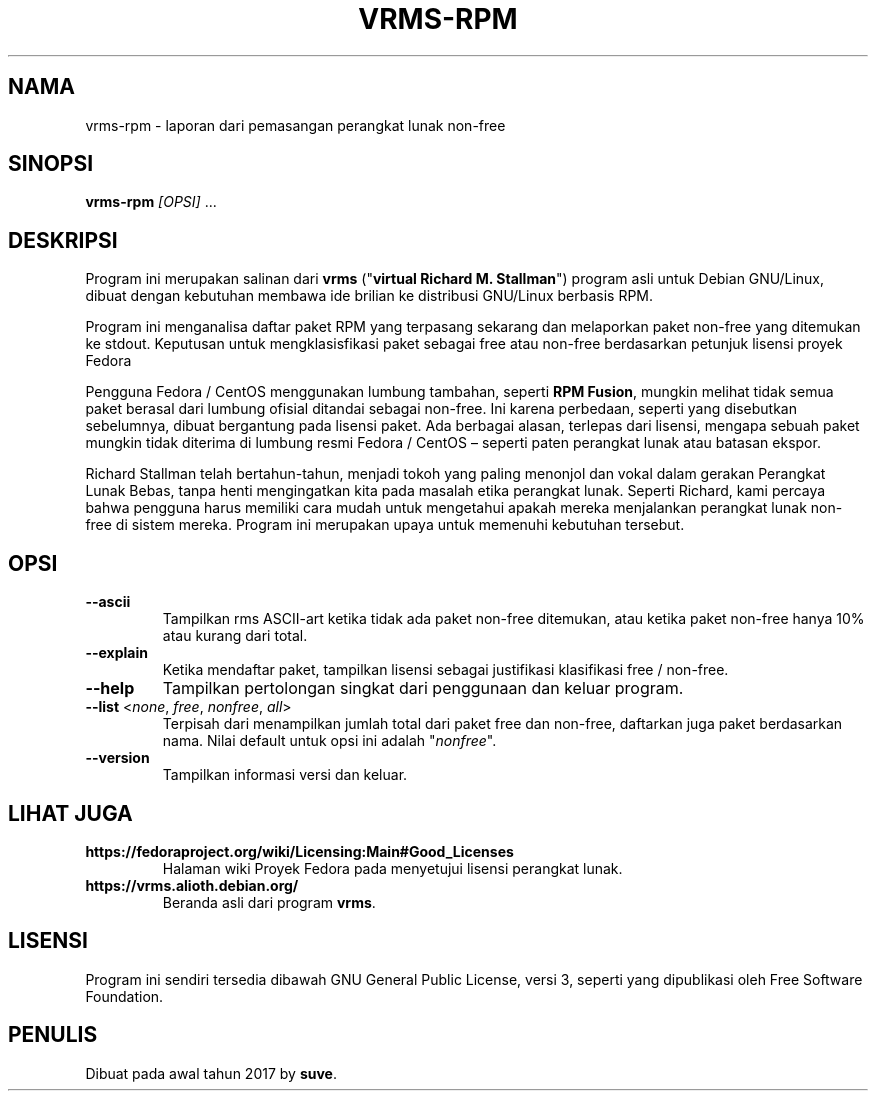 .TH VRMS-RPM 1
.SH NAMA
vrms-rpm - laporan dari pemasangan perangkat lunak non-free
.SH SINOPSI
\fBvrms-rpm\fR \fI[OPSI]\fR ...
.SH DESKRIPSI
Program ini merupakan salinan dari
\fBvrms\fR ("\fBvirtual Richard M. Stallman\fR")
program asli untuk Debian GNU/Linux, dibuat dengan kebutuhan membawa 
ide brilian ke distribusi GNU/Linux berbasis RPM.
.PP
Program ini menganalisa daftar paket RPM yang terpasang sekarang dan melaporkan
paket non-free yang ditemukan ke stdout. Keputusan untuk mengklasisfikasi paket
sebagai free atau non-free berdasarkan petunjuk lisensi proyek Fedora 
.PP
Pengguna Fedora / CentOS menggunakan lumbung tambahan, seperti \fBRPM Fusion\fR, 
mungkin melihat tidak semua paket berasal dari lumbung ofisial ditandai sebagai 
non-free. Ini karena perbedaan, seperti yang disebutkan sebelumnya, dibuat bergantung pada 
lisensi paket. Ada berbagai alasan, terlepas dari lisensi, mengapa 
sebuah paket mungkin tidak diterima di lumbung resmi 
Fedora / CentOS –  seperti paten perangkat lunak atau batasan ekspor.
.PP
Richard Stallman telah bertahun-tahun, menjadi tokoh yang paling menonjol dan vokal 
dalam gerakan Perangkat Lunak Bebas, tanpa henti mengingatkan kita pada masalah 
etika perangkat lunak. Seperti Richard, kami percaya bahwa pengguna harus memiliki cara mudah 
untuk mengetahui apakah mereka menjalankan perangkat lunak non-free di sistem mereka. 
Program ini merupakan upaya untuk memenuhi kebutuhan tersebut.
.SH OPSI
.TP
\fB\-\-ascii\fR
Tampilkan rms ASCII-art ketika tidak ada paket non-free ditemukan, 
atau ketika paket non-free hanya 10% atau kurang dari total.
.TP
\fB\-\-explain\fR
Ketika mendaftar paket, tampilkan lisensi sebagai justifikasi
klasifikasi free / non-free.
.TP
\fB\-\-help\fR
Tampilkan pertolongan singkat dari penggunaan dan keluar program.
.TP
\fB\-\-list\fR <\fInone\fR, \fIfree\fR, \fInonfree\fR, \fIall\fR>
Terpisah dari menampilkan jumlah total dari paket free dan non-free, 
daftarkan juga paket berdasarkan nama.
Nilai default untuk opsi ini adalah "\fInonfree\fR".
.TP
\fB\-\-version\fR
Tampilkan informasi versi dan keluar.
.SH LIHAT JUGA
.TP
\fBhttps://fedoraproject.org/wiki/Licensing:Main#Good_Licenses\fR
Halaman wiki Proyek Fedora pada menyetujui lisensi perangkat lunak.
.TP
\fBhttps://vrms.alioth.debian.org/\fR
Beranda asli dari program \fBvrms\fR.
.SH LISENSI
Program ini sendiri tersedia dibawah GNU General Public
License, versi 3, seperti yang dipublikasi oleh Free Software Foundation.
.SH PENULIS
Dibuat pada awal tahun 2017 by \fBsuve\fR.
